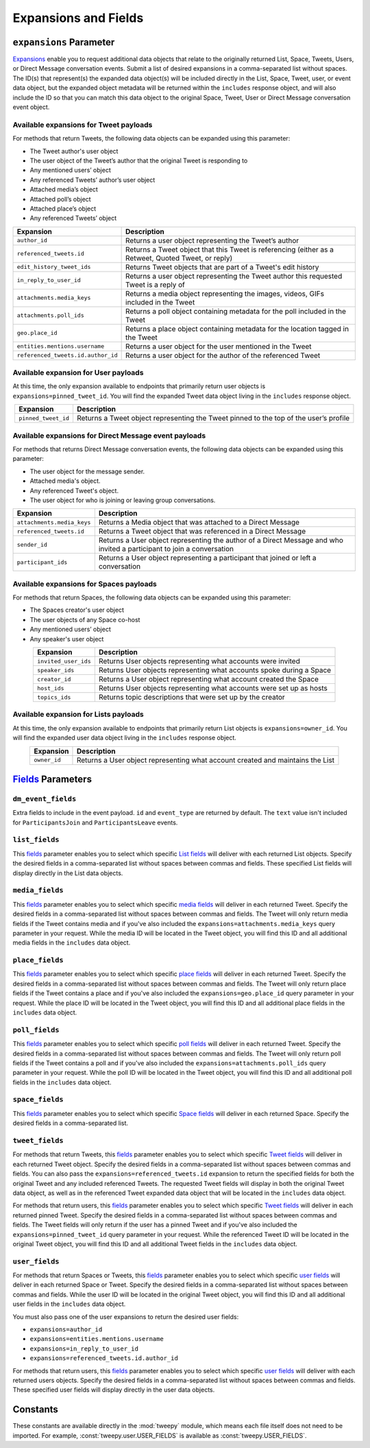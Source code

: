 .. _expansions_and_fields:

*********************
Expansions and Fields
*********************

.. _expansions_parameter:

``expansions`` Parameter
========================
`Expansions`_ enable you to request additional data objects that relate to the
originally returned List, Space, Tweets, Users, or Direct Message conversation
events. Submit a list of desired expansions in a comma-separated list without
spaces. The ID(s) that represent(s) the expanded data object(s) will be
included directly in the List, Space, Tweet, user, or event data object, but
the expanded object metadata will be returned within the ``includes`` response
object, and will also include the ID so that you can match this data object to
the original Space, Tweet, User or Direct Message conversation event object.

Available expansions for Tweet payloads
---------------------------------------

For methods that return Tweets, the following data objects can be expanded
using this parameter:

* The Tweet author's user object
* The user object of the Tweet’s author that the
  original Tweet is responding to
* Any mentioned users’ object
* Any referenced Tweets’ author’s user object
* Attached media’s object
* Attached poll’s object
* Attached place’s object
* Any referenced Tweets’ object

.. table::
    :align: center

    +------------------------------------+-----------------------------------------------------------------------------------------------------+
    | Expansion                          | Description                                                                                         |
    +====================================+=====================================================================================================+
    | ``author_id``                      | Returns a user object representing the Tweet’s author                                               |
    +------------------------------------+-----------------------------------------------------------------------------------------------------+
    | ``referenced_tweets.id``           | Returns a Tweet object that this Tweet is referencing (either as a Retweet, Quoted Tweet, or reply) |
    +------------------------------------+-----------------------------------------------------------------------------------------------------+
    | ``edit_history_tweet_ids``         | Returns Tweet objects that are part of a Tweet's edit history                                       |
    +------------------------------------+-----------------------------------------------------------------------------------------------------+
    | ``in_reply_to_user_id``            | Returns a user object representing the Tweet author this requested Tweet is a reply of              |
    +------------------------------------+-----------------------------------------------------------------------------------------------------+
    | ``attachments.media_keys``         | Returns a media object representing the images, videos, GIFs included in the Tweet                  |
    +------------------------------------+-----------------------------------------------------------------------------------------------------+
    | ``attachments.poll_ids``           | Returns a poll object containing metadata for the poll included in the Tweet                        |
    +------------------------------------+-----------------------------------------------------------------------------------------------------+
    | ``geo.place_id``                   | Returns a place object containing metadata for the location tagged in the Tweet                     |
    +------------------------------------+-----------------------------------------------------------------------------------------------------+
    | ``entities.mentions.username``     | Returns a user object for the user mentioned in the Tweet                                           |
    +------------------------------------+-----------------------------------------------------------------------------------------------------+
    | ``referenced_tweets.id.author_id`` | Returns a user object for the author of the referenced Tweet                                        |
    +------------------------------------+-----------------------------------------------------------------------------------------------------+

Available expansion for User payloads
-------------------------------------

At this time, the only expansion available to endpoints that primarily return
user objects is ``expansions=pinned_tweet_id``. You will find the expanded
Tweet data object living in the ``includes`` response object.

.. table::
    :align: center

    +---------------------+---------------------------------------------------------------------------------------+
    | Expansion           | Description                                                                           |
    +=====================+=======================================================================================+
    | ``pinned_tweet_id`` | Returns a Tweet object representing the Tweet pinned to the top of the user’s profile |
    +---------------------+---------------------------------------------------------------------------------------+

Available expansions for Direct Message event payloads
------------------------------------------------------

For methods that returns Direct Message conversation events, the following data
objects can be expanded using this parameter:

* The user object for the message sender.
* Attached media's object.
* Any referenced Tweet's object.
* The user object for who is joining or leaving group conversations.

.. table::
    :align: center

    +----------------------------+------------------------------------------------------------------------------------------------------------------------+
    | Expansion                  | Description                                                                                                            |
    +============================+========================================================================================================================+
    | ``attachments.media_keys`` | Returns a Media object that was attached to a Direct Message                                                           |
    +----------------------------+------------------------------------------------------------------------------------------------------------------------+
    | ``referenced_tweets.id``   | Returns a Tweet object that was referenced in a Direct Message                                                         |
    +----------------------------+------------------------------------------------------------------------------------------------------------------------+
    | ``sender_id``              | Returns a User object representing the author of a Direct Message and who invited a participant to join a conversation |
    +----------------------------+------------------------------------------------------------------------------------------------------------------------+
    | ``participant_ids``        | Returns a User object representing a participant that joined or left a conversation                                    |
    +----------------------------+------------------------------------------------------------------------------------------------------------------------+

Available expansions for Spaces payloads
----------------------------------------

For methods that return Spaces, the following data objects can be expanded
using this parameter:

* The Spaces creator's user object
* The user objects of any Space co-host
* Any mentioned users’ object
* Any speaker's user object

.. table::
    :align: center

    +----------------------+----------------------------------------------------------------------+
    | Expansion            | Description                                                          |
    +======================+======================================================================+
    | ``invited_user_ids`` | Returns User objects representing what accounts were invited         |
    +----------------------+----------------------------------------------------------------------+
    | ``speaker_ids``      | Returns User objects representing what accounts spoke during a Space |
    +----------------------+----------------------------------------------------------------------+
    | ``creator_id``       | Returns a User object representing what account created the Space    |
    +----------------------+----------------------------------------------------------------------+
    | ``host_ids``         | Returns User objects representing what accounts were set up as hosts |
    +----------------------+----------------------------------------------------------------------+
    | ``topics_ids``       | Returns topic descriptions that were set up by the creator           |
    +----------------------+----------------------------------------------------------------------+

Available expansion for Lists payloads
--------------------------------------

At this time, the only expansion available to endpoints that primarily return
List objects is ``expansions=owner_id``. You will find the expanded user data
object living in the ``includes`` response object.

.. table::
    :align: center

    +--------------+--------------------------------------------------------------------------------+
    | Expansion    | Description                                                                    |
    +==============+================================================================================+
    | ``owner_id`` | Returns a User object representing what account created and maintains the List |
    +--------------+--------------------------------------------------------------------------------+

`Fields`_ Parameters
====================

.. _dm_event_fields_parameter:

``dm_event_fields``
-------------------

Extra fields to include in the event payload. ``id`` and ``event_type`` are
returned by default. The ``text`` value isn't included for ``ParticipantsJoin``
and ``ParticipantsLeave`` events.

.. _list_fields_parameter:

``list_fields``
---------------
This `fields`_ parameter enables you to select which specific `List fields`_
will deliver with each returned List objects. Specify the desired fields in a
comma-separated list without spaces between commas and fields. These specified
List fields will display directly in the List data objects.

.. _media_fields_parameter:

``media_fields``
----------------
This `fields`_ parameter enables you to select which specific `media fields`_
will deliver in each returned Tweet. Specify the desired fields in a
comma-separated list without spaces between commas and fields. The Tweet will
only return media fields if the Tweet contains media and if you've also
included the ``expansions=attachments.media_keys`` query parameter in your
request. While the media ID will be located in the Tweet object, you will find
this ID and all additional media fields in the ``includes`` data object.

.. _place_fields_parameter:

``place_fields``
----------------
This `fields`_ parameter enables you to select which specific `place fields`_
will deliver in each returned Tweet. Specify the desired fields in a
comma-separated list without spaces between commas and fields. The Tweet will
only return place fields if the Tweet contains a place and if you've also
included the ``expansions=geo.place_id`` query parameter in your request. While
the place ID will be located in the Tweet object, you will find this ID and all
additional place fields in the ``includes`` data object.

.. _poll_fields_parameter:

``poll_fields``
---------------

This `fields`_ parameter enables you to select which specific `poll fields`_
will deliver in each returned Tweet. Specify the desired fields in a
comma-separated list without spaces between commas and fields. The Tweet will
only return poll fields if the Tweet contains a poll and if you've also
included the ``expansions=attachments.poll_ids`` query parameter in your
request. While the poll ID will be located in the Tweet object, you will find
this ID and all additional poll fields in the ``includes`` data object.

.. _space_fields_parameter:

``space_fields``
----------------

This `fields`_ parameter enables you to select which specific `Space fields`_
will deliver in each returned Space. Specify the desired fields in a
comma-separated list.

.. _tweet_fields_parameter:

``tweet_fields``
----------------

For methods that return Tweets, this `fields`_ parameter enables you to select
which specific `Tweet fields`_ will deliver in each returned Tweet object.
Specify the desired fields in a comma-separated list without spaces between
commas and fields. You can also pass the ``expansions=referenced_tweets.id``
expansion to return the specified fields for both the original Tweet and any
included referenced Tweets. The requested Tweet fields will display in both the
original Tweet data object, as well as in the referenced Tweet expanded data
object that will be located in the ``includes`` data object.

For methods that return users, this `fields`_ parameter enables you to select
which specific `Tweet fields`_ will deliver in each returned pinned Tweet.
Specify the desired fields in a comma-separated list without spaces between
commas and fields. The Tweet fields will only return if the user has a pinned
Tweet and if you've also included the ``expansions=pinned_tweet_id`` query
parameter in your request. While the referenced Tweet ID will be located in the
original Tweet object, you will find this ID and all additional Tweet fields in
the ``includes`` data object.

.. _user_fields_parameter:

``user_fields``
---------------

For methods that return Spaces or Tweets, this `fields`_ parameter enables you
to select which specific `user fields`_ will deliver in each returned Space or
Tweet. Specify the desired fields in a comma-separated list without spaces
between commas and fields. While the user ID will be located in the original
Tweet object, you will find this ID and all additional user fields in the
``includes`` data object.

You must also pass one of the user expansions to return the desired user
fields:

* ``expansions=author_id``
* ``expansions=entities.mentions.username``
* ``expansions=in_reply_to_user_id``
* ``expansions=referenced_tweets.id.author_id``

For methods that return users, this `fields`_ parameter enables you to select
which specific `user fields`_ will deliver with each returned users objects.
Specify the desired fields in a comma-separated list without spaces between
commas and fields. These specified user fields will display directly in the
user data objects.

.. _Expansions: https://developer.twitter.com/en/docs/twitter-api/expansions
.. _fields: https://developer.twitter.com/en/docs/twitter-api/fields
.. _list fields: https://developer.twitter.com/en/docs/twitter-api/data-dictionary/object-model/lists
.. _media fields: https://developer.twitter.com/en/docs/twitter-api/data-dictionary/object-model/media
.. _place fields: https://developer.twitter.com/en/docs/twitter-api/data-dictionary/object-model/place
.. _poll fields: https://developer.twitter.com/en/docs/twitter-api/data-dictionary/object-model/poll
.. _Space fields: https://developer.twitter.com/en/docs/twitter-api/data-dictionary/object-model/space
.. _Tweet fields: https://developer.twitter.com/en/docs/twitter-api/data-dictionary/object-model/tweet
.. _user fields: https://developer.twitter.com/en/docs/twitter-api/data-dictionary/object-model/user

Constants
=========

These constants are available directly in the :mod:`tweepy` module, which means
each file itself does not need to be imported. For example,
:const:`tweepy.user.USER_FIELDS` is available as :const:`tweepy.USER_FIELDS`.

.. autodata:: tweepy.direct_message_event.DIRECT_MESSAGE_EVENT_FIELDS

.. autodata:: tweepy.direct_message_event.DM_EVENT_FIELDS

.. autodata:: tweepy.list.LIST_FIELDS

.. autodata:: tweepy.media.MEDIA_FIELDS

.. autodata:: tweepy.place.PLACE_FIELDS

.. autodata:: tweepy.poll.POLL_FIELDS

.. autodata:: tweepy.space.PUBLIC_SPACE_FIELDS

.. autodata:: tweepy.space.SPACE_FIELDS

.. autodata:: tweepy.tweet.PUBLIC_TWEET_FIELDS

.. autodata:: tweepy.tweet.TWEET_FIELDS

.. autodata:: tweepy.user.USER_FIELDS
